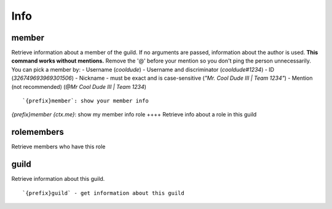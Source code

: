 ====
Info
====
member
++++++
Retrieve information about a member of the guild. If no arguments are
passed, information about the author is used. **This command works
without mentions.** Remove the '@' before your mention so you don't ping
the person unnecessarily. You can pick a member by: - Username
(`cooldude`) - Username and discriminator (`cooldude#1234`) - ID
(`326749693969301506`) - Nickname - must be exact and is case-sensitive
(`"Mr. Cool Dude III | Team 1234"`) - Mention (not recommended) (`@Mr
Cool Dude III | Team 1234`)
::
   `{prefix}member`: show your member info
`{prefix}member {ctx.me}`: show my member info
role
++++
Retrieve info about a role in this guild
::
   
rolemembers
+++++++++++
Retrieve members who have this role
::
   
guild
+++++
Retrieve information about this guild.
::
   `{prefix}guild` - get information about this guild

